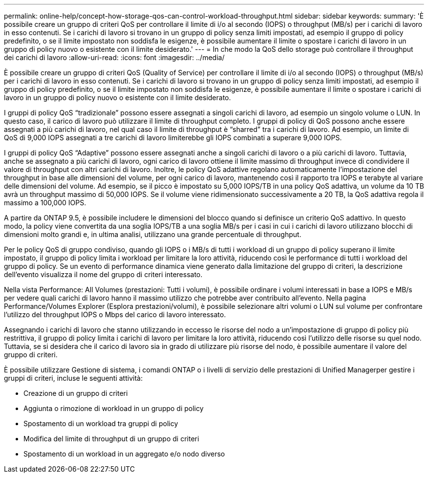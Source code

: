 ---
permalink: online-help/concept-how-storage-qos-can-control-workload-throughput.html 
sidebar: sidebar 
keywords:  
summary: 'È possibile creare un gruppo di criteri QoS per controllare il limite di i/o al secondo (IOPS) o throughput (MB/s) per i carichi di lavoro in esso contenuti. Se i carichi di lavoro si trovano in un gruppo di policy senza limiti impostati, ad esempio il gruppo di policy predefinito, o se il limite impostato non soddisfa le esigenze, è possibile aumentare il limite o spostare i carichi di lavoro in un gruppo di policy nuovo o esistente con il limite desiderato.' 
---
= In che modo la QoS dello storage può controllare il throughput dei carichi di lavoro
:allow-uri-read: 
:icons: font
:imagesdir: ../media/


[role="lead"]
È possibile creare un gruppo di criteri QoS (Quality of Service) per controllare il limite di i/o al secondo (IOPS) o throughput (MB/s) per i carichi di lavoro in esso contenuti. Se i carichi di lavoro si trovano in un gruppo di policy senza limiti impostati, ad esempio il gruppo di policy predefinito, o se il limite impostato non soddisfa le esigenze, è possibile aumentare il limite o spostare i carichi di lavoro in un gruppo di policy nuovo o esistente con il limite desiderato.

I gruppi di policy QoS "`tradizionale`" possono essere assegnati a singoli carichi di lavoro, ad esempio un singolo volume o LUN. In questo caso, il carico di lavoro può utilizzare il limite di throughput completo. I gruppi di policy di QoS possono anche essere assegnati a più carichi di lavoro, nel qual caso il limite di throughput è "`sharred`" tra i carichi di lavoro. Ad esempio, un limite di QoS di 9,000 IOPS assegnati a tre carichi di lavoro limiterebbe gli IOPS combinati a superare 9,000 IOPS.

I gruppi di policy QoS "`Adaptive`" possono essere assegnati anche a singoli carichi di lavoro o a più carichi di lavoro. Tuttavia, anche se assegnato a più carichi di lavoro, ogni carico di lavoro ottiene il limite massimo di throughput invece di condividere il valore di throughput con altri carichi di lavoro. Inoltre, le policy QoS adattive regolano automaticamente l'impostazione del throughput in base alle dimensioni del volume, per ogni carico di lavoro, mantenendo così il rapporto tra IOPS e terabyte al variare delle dimensioni del volume. Ad esempio, se il picco è impostato su 5,000 IOPS/TB in una policy QoS adattiva, un volume da 10 TB avrà un throughput massimo di 50,000 IOPS. Se il volume viene ridimensionato successivamente a 20 TB, la QoS adattiva regola il massimo a 100,000 IOPS.

A partire da ONTAP 9.5, è possibile includere le dimensioni del blocco quando si definisce un criterio QoS adattivo. In questo modo, la policy viene convertita da una soglia IOPS/TB a una soglia MB/s per i casi in cui i carichi di lavoro utilizzano blocchi di dimensioni molto grandi e, in ultima analisi, utilizzano una grande percentuale di throughput.

Per le policy QoS di gruppo condiviso, quando gli IOPS o i MB/s di tutti i workload di un gruppo di policy superano il limite impostato, il gruppo di policy limita i workload per limitare la loro attività, riducendo così le performance di tutti i workload del gruppo di policy. Se un evento di performance dinamica viene generato dalla limitazione del gruppo di criteri, la descrizione dell'evento visualizza il nome del gruppo di criteri interessato.

Nella vista Performance: All Volumes (prestazioni: Tutti i volumi), è possibile ordinare i volumi interessati in base a IOPS e MB/s per vedere quali carichi di lavoro hanno il massimo utilizzo che potrebbe aver contribuito all'evento. Nella pagina Performance/Volumes Explorer (Esplora prestazioni/volumi), è possibile selezionare altri volumi o LUN sul volume per confrontare l'utilizzo del throughput IOPS o Mbps del carico di lavoro interessato.

Assegnando i carichi di lavoro che stanno utilizzando in eccesso le risorse del nodo a un'impostazione di gruppo di policy più restrittiva, il gruppo di policy limita i carichi di lavoro per limitare la loro attività, riducendo così l'utilizzo delle risorse su quel nodo. Tuttavia, se si desidera che il carico di lavoro sia in grado di utilizzare più risorse del nodo, è possibile aumentare il valore del gruppo di criteri.

È possibile utilizzare Gestione di sistema, i comandi ONTAP o i livelli di servizio delle prestazioni di Unified Managerper gestire i gruppi di criteri, incluse le seguenti attività:

* Creazione di un gruppo di criteri
* Aggiunta o rimozione di workload in un gruppo di policy
* Spostamento di un workload tra gruppi di policy
* Modifica del limite di throughput di un gruppo di criteri
* Spostamento di un workload in un aggregato e/o nodo diverso

